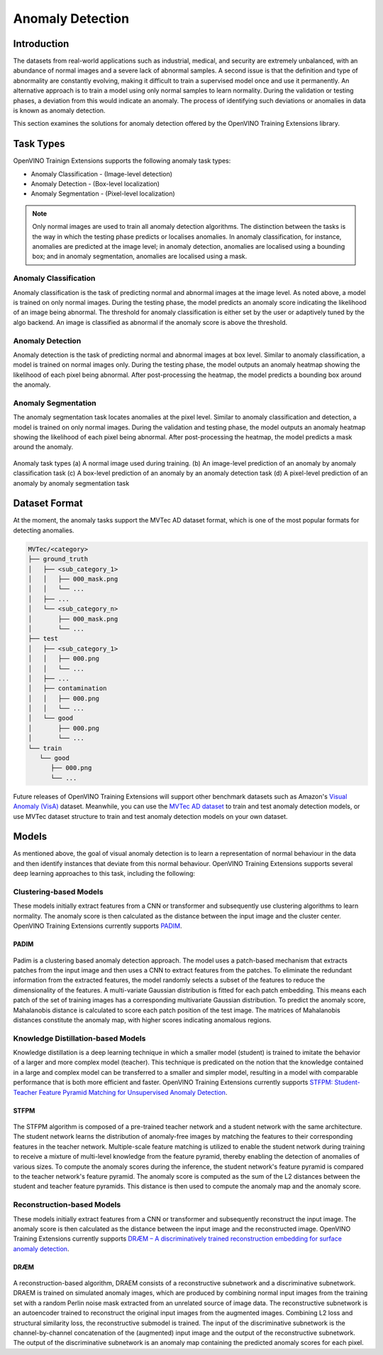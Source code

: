 Anomaly Detection
=================

Introduction
************
The datasets from real-world applications such as industrial, medical, and security are extremely unbalanced, with an abundance of normal images and a severe lack of abnormal samples. A second issue is that the definition and type of abnormality are constantly evolving, making it difficult to train a supervised model once and use it permanently.  An alternative approach is to train a model using only normal samples to learn normality.  During the validation or testing phases, a deviation from this would indicate an anomaly. The process of identifying such deviations or anomalies in data is known as anomaly detection.

This section examines the solutions for anomaly detection offered by the OpenVINO Training Extensions library.


Task Types
**********
OpenVINO Trainign Extensions supports the following anomaly task types:

* Anomaly Classification - (Image-level detection)
* Anomaly Detection - (Box-level localization)
* Anomaly Segmentation - (Pixel-level localization)

.. note::
   Only normal images are used to train all anomaly detection algorithms. The distinction between the tasks is the way in which the testing phase predicts or localises anomalies. In anomaly classification, for instance, anomalies are predicted at the image level; in anomaly detection, anomalies are localised using a bounding box; and in anomaly segmentation, anomalies are localised using a mask.


Anomaly Classification
----------------------
Anomaly classification is the task of predicting normal and abnormal images at the image level. As noted above, a model is trained on only normal images. During the testing phase, the model predicts an anomaly score indicating the likelihood of an image being abnormal. The threshold for anomaly classification is either set by the user or adaptively tuned by the algo backend. An image is classified as abnormal if the anomaly score is above the threshold.

Anomaly Detection
-----------------
Anomaly detection is the task of predicting normal and abnormal images at box level. Similar to anomaly classification, a model is trained on normal images only. During the testing phase, the model outputs an anomaly heatmap showing the likelihood of each pixel being abnormal. After post-processing the heatmap, the model predicts a bounding box around the anomaly.

Anomaly Segmentation
--------------------
The anomaly segmentation task locates anomalies at the pixel level. Similar to anomaly classification and detection, a model is trained on only normal images. During the validation and testing phase, the model outputs an anomaly heatmap showing the likelihood of each pixel being abnormal. After post-processing the heatmap, the model predicts a mask around the anomaly.


.. _fig-anomaly-tasks:

.. figure:: ../../../../../utils/images/anomaly_tasks.png
   :width: 600
   :align: center
   :alt: Anomaly Task Types

   Anomaly task types (a) A normal image used during training. (b) An image-level prediction of an anomaly by anomaly classification task (c) A box-level prediction of an anomaly by an anomaly detection task (d) A pixel-level prediction of an anomaly by anomaly segmentation task

Dataset Format
**************
At the moment, the anomaly tasks support the MVTec AD dataset format, which is one of the most popular formats for detecting anomalies. 

.. code-block::

   MVTec/<category>
   ├── ground_truth
   │   ├── <sub_category_1>
   │   │   ├── 000_mask.png
   │   │   └── ...
   │   ├── ...
   │   └── <sub_category_n>
   │       ├── 000_mask.png
   │       └── ...
   ├── test
   │   ├── <sub_category_1>
   │   │   ├── 000.png
   │   │   └── ...
   │   ├── ...
   │   ├── contamination
   │   │   ├── 000.png
   │   │   └── ...
   │   └── good
   │       ├── 000.png
   │       └── ...
   └── train
      └── good
         ├── 000.png
         └── ...

Future releases of OpenVINO Training Extensions will support other benchmark datasets such as Amazon's `Visual Anomaly (VisA) <https://github.com/amazon-science/spot-diff#data-download>`_ dataset. Meanwhile, you can use the `MVTec AD dataset <https://www.mvtec.com/company/research/datasets/mvtec-ad/>`_ to train and test anomaly detection models, or use MVTec dataset structure to train and test anomaly detection models on your own dataset.

Models
******
As mentioned above, the goal of visual anomaly detection is to learn a representation of normal behaviour in the data and then identify instances that deviate from this normal behaviour. OpenVINO Training Extensions supports several deep learning approaches to this task, including the following:

Clustering-based Models
-----------------------
These models initially extract features from a CNN or transformer and subsequently use clustering algorithms to learn normality. The anomaly score is then calculated as the distance between the input image and the cluster center. OpenVINO Training Extensions currently supports `PADIM <https://arxiv.org/pdf/2011.08785.pdf>`_.

PADIM
^^^^^

.. figure:: ../../../../../utils/images/padim.png
   :width: 600
   :align: center
   :alt: Anomaly Task Types

Padim is a clustering based anomaly detection approach. The model uses a patch-based mechanism that extracts patches from the input image and then uses a CNN to extract features from the patches. To eliminate the redundant information from the extracted features, the model randomly selects a subset of the features to reduce the dimensionality of the features. A multi-variate Gaussian distribution is fitted for each patch embedding. This means each patch of the set of training images has a corresponding multivariate Gaussian distribution. To predict the anomaly score, Mahalanobis distance is calculated to score each patch position of the test image. The matrices of Mahalanobis distances constitute the anomaly map, with higher scores indicating anomalous regions.

Knowledge Distillation-based Models
-----------------------------------
Knowledge distillation is a deep learning technique in which a smaller model (student) is trained to imitate the behavior of a larger and more complex model (teacher). This technique is predicated on the notion that the knowledge contained in a large and complex model can be transferred to a smaller and simpler model, resulting in a model with comparable performance that is both more efficient and faster. OpenVINO Training Extensions currently supports `STFPM: Student-Teacher Feature Pyramid Matching for Unsupervised Anomaly Detection <https://arxiv.org/pdf/2103.04257.pdf>`_.

STFPM
^^^^^

.. figure:: ../../../../../utils/images/stfpm.png
   :width: 600
   :align: center
   :alt: Anomaly Task Types

The STFPM algorithm is composed of a pre-trained teacher network and a student network with the same architecture. The student network learns the distribution of anomaly-free images by matching the features to their corresponding features in the teacher network. Multiple-scale feature matching is utilized to enable the student network during training to receive a mixture of multi-level knowledge from the feature pyramid, thereby enabling the detection of anomalies of various sizes. To compute the anomaly scores during the inference, the student network's feature pyramid is compared to the teacher network's feature pyramid. The anomaly score is computed as the sum of the L2 distances between the student and teacher feature pyramids. This distance is then used to compute the anomaly map and the anomaly score.


Reconstruction-based Models
---------------------------
These models initially extract features from a CNN or transformer and subsequently reconstruct the input image. The anomaly score is then calculated as the distance between the input image and the reconstructed image. OpenVINO Training Extensions currently supports `DRÆM – A discriminatively trained reconstruction embedding for surface anomaly detection <https://arxiv.org/pdf/2108.07610v2.pdf>`_.

DRÆM
^^^^

.. figure:: ../../../../../utils/images/draem.png
   :width: 600
   :align: center
   :alt: Anomaly Task Types

A reconstruction-based algorithm, DRAEM consists of a reconstructive subnetwork and a discriminative subnetwork. DRAEM is trained on simulated anomaly images, which are produced by combining normal input images from the training set with a random Perlin noise mask extracted from an unrelated source of image data. The reconstructive subnetwork is an autoencoder trained to reconstruct the original input images from the augmented images. Combining L2 loss and structural similarity loss, the reconstructive submodel is trained. The input of the discriminative subnetwork is the channel-by-channel concatenation of the (augmented) input image and the output of the reconstructive subnetwork. The output of the discriminative subnetwork is an anomaly map containing the predicted anomaly scores for each pixel.

